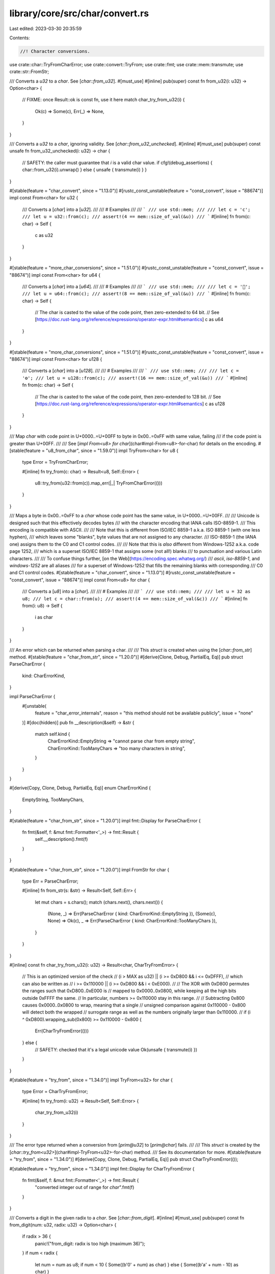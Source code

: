 library/core/src/char/convert.rs
================================

Last edited: 2023-03-30 20:35:59

Contents:

.. code-block:: rs

    //! Character conversions.

use crate::char::TryFromCharError;
use crate::convert::TryFrom;
use crate::fmt;
use crate::mem::transmute;
use crate::str::FromStr;

/// Converts a `u32` to a `char`. See [`char::from_u32`].
#[must_use]
#[inline]
pub(super) const fn from_u32(i: u32) -> Option<char> {
    // FIXME: once Result::ok is const fn, use it here
    match char_try_from_u32(i) {
        Ok(c) => Some(c),
        Err(_) => None,
    }
}

/// Converts a `u32` to a `char`, ignoring validity. See [`char::from_u32_unchecked`].
#[inline]
#[must_use]
pub(super) const unsafe fn from_u32_unchecked(i: u32) -> char {
    // SAFETY: the caller must guarantee that `i` is a valid char value.
    if cfg!(debug_assertions) { char::from_u32(i).unwrap() } else { unsafe { transmute(i) } }
}

#[stable(feature = "char_convert", since = "1.13.0")]
#[rustc_const_unstable(feature = "const_convert", issue = "88674")]
impl const From<char> for u32 {
    /// Converts a [`char`] into a [`u32`].
    ///
    /// # Examples
    ///
    /// ```
    /// use std::mem;
    ///
    /// let c = 'c';
    /// let u = u32::from(c);
    /// assert!(4 == mem::size_of_val(&u))
    /// ```
    #[inline]
    fn from(c: char) -> Self {
        c as u32
    }
}

#[stable(feature = "more_char_conversions", since = "1.51.0")]
#[rustc_const_unstable(feature = "const_convert", issue = "88674")]
impl const From<char> for u64 {
    /// Converts a [`char`] into a [`u64`].
    ///
    /// # Examples
    ///
    /// ```
    /// use std::mem;
    ///
    /// let c = '👤';
    /// let u = u64::from(c);
    /// assert!(8 == mem::size_of_val(&u))
    /// ```
    #[inline]
    fn from(c: char) -> Self {
        // The char is casted to the value of the code point, then zero-extended to 64 bit.
        // See [https://doc.rust-lang.org/reference/expressions/operator-expr.html#semantics]
        c as u64
    }
}

#[stable(feature = "more_char_conversions", since = "1.51.0")]
#[rustc_const_unstable(feature = "const_convert", issue = "88674")]
impl const From<char> for u128 {
    /// Converts a [`char`] into a [`u128`].
    ///
    /// # Examples
    ///
    /// ```
    /// use std::mem;
    ///
    /// let c = '⚙';
    /// let u = u128::from(c);
    /// assert!(16 == mem::size_of_val(&u))
    /// ```
    #[inline]
    fn from(c: char) -> Self {
        // The char is casted to the value of the code point, then zero-extended to 128 bit.
        // See [https://doc.rust-lang.org/reference/expressions/operator-expr.html#semantics]
        c as u128
    }
}

/// Map `char` with code point in U+0000..=U+00FF to byte in 0x00..=0xFF with same value, failing
/// if the code point is greater than U+00FF.
///
/// See [`impl From<u8> for char`](char#impl-From<u8>-for-char) for details on the encoding.
#[stable(feature = "u8_from_char", since = "1.59.0")]
impl TryFrom<char> for u8 {
    type Error = TryFromCharError;

    #[inline]
    fn try_from(c: char) -> Result<u8, Self::Error> {
        u8::try_from(u32::from(c)).map_err(|_| TryFromCharError(()))
    }
}

/// Maps a byte in 0x00..=0xFF to a `char` whose code point has the same value, in U+0000..=U+00FF.
///
/// Unicode is designed such that this effectively decodes bytes
/// with the character encoding that IANA calls ISO-8859-1.
/// This encoding is compatible with ASCII.
///
/// Note that this is different from ISO/IEC 8859-1 a.k.a. ISO 8859-1 (with one less hyphen),
/// which leaves some "blanks", byte values that are not assigned to any character.
/// ISO-8859-1 (the IANA one) assigns them to the C0 and C1 control codes.
///
/// Note that this is *also* different from Windows-1252 a.k.a. code page 1252,
/// which is a superset ISO/IEC 8859-1 that assigns some (not all!) blanks
/// to punctuation and various Latin characters.
///
/// To confuse things further, [on the Web](https://encoding.spec.whatwg.org/)
/// `ascii`, `iso-8859-1`, and `windows-1252` are all aliases
/// for a superset of Windows-1252 that fills the remaining blanks with corresponding
/// C0 and C1 control codes.
#[stable(feature = "char_convert", since = "1.13.0")]
#[rustc_const_unstable(feature = "const_convert", issue = "88674")]
impl const From<u8> for char {
    /// Converts a [`u8`] into a [`char`].
    ///
    /// # Examples
    ///
    /// ```
    /// use std::mem;
    ///
    /// let u = 32 as u8;
    /// let c = char::from(u);
    /// assert!(4 == mem::size_of_val(&c))
    /// ```
    #[inline]
    fn from(i: u8) -> Self {
        i as char
    }
}

/// An error which can be returned when parsing a char.
///
/// This `struct` is created when using the [`char::from_str`] method.
#[stable(feature = "char_from_str", since = "1.20.0")]
#[derive(Clone, Debug, PartialEq, Eq)]
pub struct ParseCharError {
    kind: CharErrorKind,
}

impl ParseCharError {
    #[unstable(
        feature = "char_error_internals",
        reason = "this method should not be available publicly",
        issue = "none"
    )]
    #[doc(hidden)]
    pub fn __description(&self) -> &str {
        match self.kind {
            CharErrorKind::EmptyString => "cannot parse char from empty string",
            CharErrorKind::TooManyChars => "too many characters in string",
        }
    }
}

#[derive(Copy, Clone, Debug, PartialEq, Eq)]
enum CharErrorKind {
    EmptyString,
    TooManyChars,
}

#[stable(feature = "char_from_str", since = "1.20.0")]
impl fmt::Display for ParseCharError {
    fn fmt(&self, f: &mut fmt::Formatter<'_>) -> fmt::Result {
        self.__description().fmt(f)
    }
}

#[stable(feature = "char_from_str", since = "1.20.0")]
impl FromStr for char {
    type Err = ParseCharError;

    #[inline]
    fn from_str(s: &str) -> Result<Self, Self::Err> {
        let mut chars = s.chars();
        match (chars.next(), chars.next()) {
            (None, _) => Err(ParseCharError { kind: CharErrorKind::EmptyString }),
            (Some(c), None) => Ok(c),
            _ => Err(ParseCharError { kind: CharErrorKind::TooManyChars }),
        }
    }
}

#[inline]
const fn char_try_from_u32(i: u32) -> Result<char, CharTryFromError> {
    // This is an optimized version of the check
    // (i > MAX as u32) || (i >= 0xD800 && i <= 0xDFFF),
    // which can also be written as
    // i >= 0x110000 || (i >= 0xD800 && i < 0xE000).
    //
    // The XOR with 0xD800 permutes the ranges such that 0xD800..0xE000 is
    // mapped to 0x0000..0x0800, while keeping all the high bits outside 0xFFFF the same.
    // In particular, numbers >= 0x110000 stay in this range.
    //
    // Subtracting 0x800 causes 0x0000..0x0800 to wrap, meaning that a single
    // unsigned comparison against 0x110000 - 0x800 will detect both the wrapped
    // surrogate range as well as the numbers originally larger than 0x110000.
    //
    if (i ^ 0xD800).wrapping_sub(0x800) >= 0x110000 - 0x800 {
        Err(CharTryFromError(()))
    } else {
        // SAFETY: checked that it's a legal unicode value
        Ok(unsafe { transmute(i) })
    }
}

#[stable(feature = "try_from", since = "1.34.0")]
impl TryFrom<u32> for char {
    type Error = CharTryFromError;

    #[inline]
    fn try_from(i: u32) -> Result<Self, Self::Error> {
        char_try_from_u32(i)
    }
}

/// The error type returned when a conversion from [`prim@u32`] to [`prim@char`] fails.
///
/// This `struct` is created by the [`char::try_from<u32>`](char#impl-TryFrom<u32>-for-char) method.
/// See its documentation for more.
#[stable(feature = "try_from", since = "1.34.0")]
#[derive(Copy, Clone, Debug, PartialEq, Eq)]
pub struct CharTryFromError(());

#[stable(feature = "try_from", since = "1.34.0")]
impl fmt::Display for CharTryFromError {
    fn fmt(&self, f: &mut fmt::Formatter<'_>) -> fmt::Result {
        "converted integer out of range for `char`".fmt(f)
    }
}

/// Converts a digit in the given radix to a `char`. See [`char::from_digit`].
#[inline]
#[must_use]
pub(super) const fn from_digit(num: u32, radix: u32) -> Option<char> {
    if radix > 36 {
        panic!("from_digit: radix is too high (maximum 36)");
    }
    if num < radix {
        let num = num as u8;
        if num < 10 { Some((b'0' + num) as char) } else { Some((b'a' + num - 10) as char) }
    } else {
        None
    }
}



